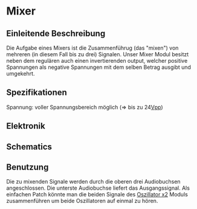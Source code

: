 * Mixer
** Einleitende Beschreibung
Die Aufgabe eines Mixers ist die Zusammenführug (das "mixen") von mehreren (in diesem Fall bis zu drei) Signalen. Unser Mixer Modul besitzt neben dem regulären auch einen invertierenden output, welcher positive Spannungen als negative Spannungen mit dem selben Betrag ausgibt und umgekehrt.

** Spezifikationen
Spannung: voller Spannungsbereich möglich (=> bis zu 24[[file:~/Documents/diplomarbeit/dokumentation/content/hauptteil.org::*Vpp][Vpp]])
** Elektronik
** Schematics
** Benutzung
Die zu mixenden Signale werden durch die oberen drei Audiobuchsen angeschlossen. Die unterste Audiobuchse liefert das Ausgangssignal. Als einfachen Patch könnte man die beiden Signale des [[file:oscillator.org::*Oszillator x2][Oszillator x2]] Moduls zusammenführen um beide Oszillatoren auf einmal zu hören.
